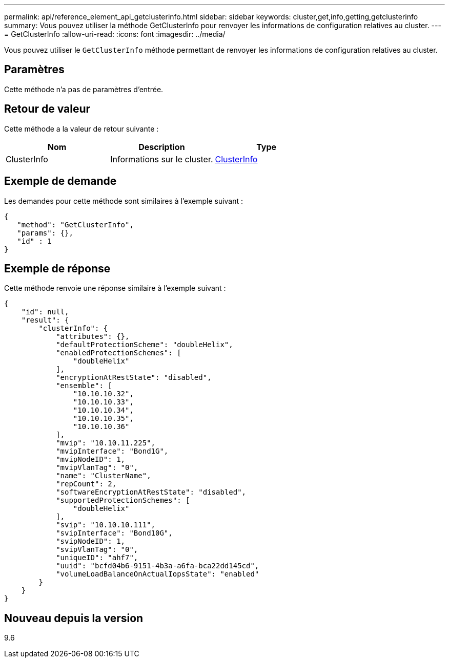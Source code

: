 ---
permalink: api/reference_element_api_getclusterinfo.html 
sidebar: sidebar 
keywords: cluster,get,info,getting,getclusterinfo 
summary: Vous pouvez utiliser la méthode GetClusterInfo pour renvoyer les informations de configuration relatives au cluster. 
---
= GetClusterInfo
:allow-uri-read: 
:icons: font
:imagesdir: ../media/


[role="lead"]
Vous pouvez utiliser le `GetClusterInfo` méthode permettant de renvoyer les informations de configuration relatives au cluster.



== Paramètres

Cette méthode n'a pas de paramètres d'entrée.



== Retour de valeur

Cette méthode a la valeur de retour suivante :

|===
| Nom | Description | Type 


 a| 
ClusterInfo
 a| 
Informations sur le cluster.
 a| 
xref:reference_element_api_clusterinfo.adoc[ClusterInfo]

|===


== Exemple de demande

Les demandes pour cette méthode sont similaires à l'exemple suivant :

[listing]
----
{
   "method": "GetClusterInfo",
   "params": {},
   "id" : 1
}
----


== Exemple de réponse

Cette méthode renvoie une réponse similaire à l'exemple suivant :

[listing]
----
{
    "id": null,
    "result": {
        "clusterInfo": {
            "attributes": {},
            "defaultProtectionScheme": "doubleHelix",
            "enabledProtectionSchemes": [
                "doubleHelix"
            ],
            "encryptionAtRestState": "disabled",
            "ensemble": [
                "10.10.10.32",
                "10.10.10.33",
                "10.10.10.34",
                "10.10.10.35",
                "10.10.10.36"
            ],
            "mvip": "10.10.11.225",
            "mvipInterface": "Bond1G",
            "mvipNodeID": 1,
            "mvipVlanTag": "0",
            "name": "ClusterName",
            "repCount": 2,
            "softwareEncryptionAtRestState": "disabled",
            "supportedProtectionSchemes": [
                "doubleHelix"
            ],
            "svip": "10.10.10.111",
            "svipInterface": "Bond10G",
            "svipNodeID": 1,
            "svipVlanTag": "0",
            "uniqueID": "ahf7",
            "uuid": "bcfd04b6-9151-4b3a-a6fa-bca22dd145cd",
            "volumeLoadBalanceOnActualIopsState": "enabled"
        }
    }
}
----


== Nouveau depuis la version

9.6

